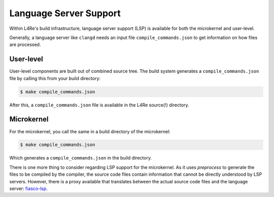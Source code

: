 Language Server Support
=======================

Within L4Re's build infrastructure, language server support (LSP) is
available for both the microkernel and user-level.

Generally, a language server like ``clangd`` needs an input file
``compile_commands.json`` to get information on how files are processed.


User-level
----------

User-level components are built out of combined source tree. The build
system generates a ``compile_commands.json`` file by calling this from your
build directory:

.. sourcecode:: shell

   $ make compile_commands.json


After this, a ``compile_commands.json`` file is available in the L4Re
source(!) directory.


Microkernel
-----------

For the microkernel, you call the same in a build directory of the microkernel:

.. sourcecode:: shell

   $ make compile_commands.json


Which generates a ``compile_commands.json`` in the build directory.

There is one more thing to consider regarding LSP support for the
microkernel. As it uses `preprocess` to generate the files to be compiled by
the compiler, the source code files contain information that cannot be
directly understood by LSP servers. However, there is a proxy available that
translates between the actual source code files and the language server:
`fiasco-lsp <https://github.com/l4re/fiasco-lsp>`_.
